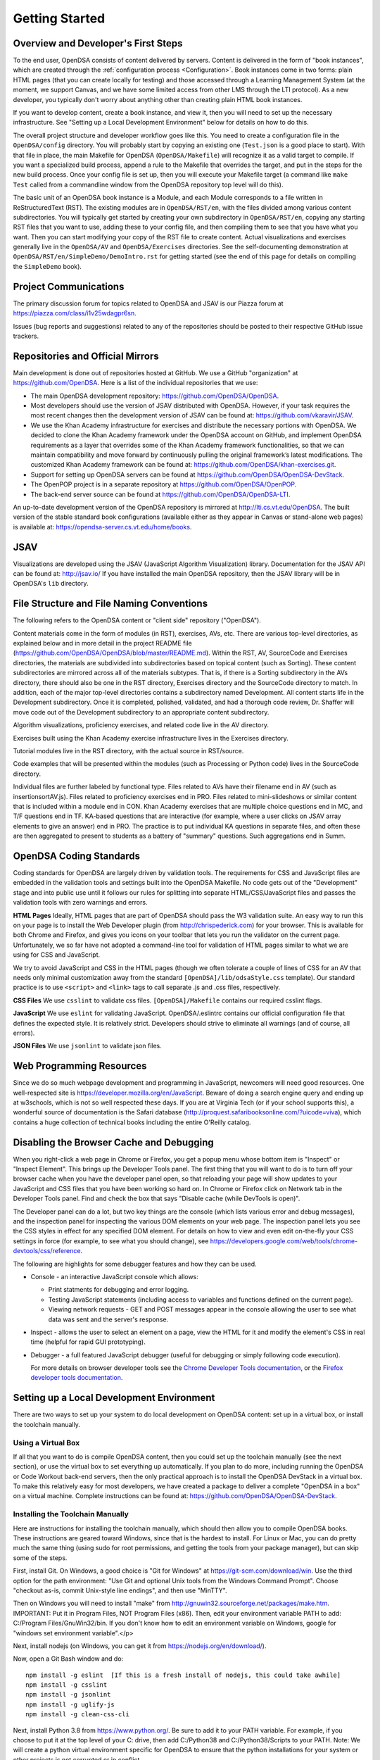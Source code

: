 .. _GettingStarted:

===============
Getting Started
===============

------------------------------------
Overview and Developer's First Steps
------------------------------------

To the end user, OpenDSA consists of content delivered by servers.
Content is delivered in the form of "book instances", which are
created through the :ref:`configuration process <Configuration>`.
Book instances come in two forms: plain HTML pages (that you can
create locally for testing) and those accessed through a Learning
Management System (at the moment, we support Canvas, and we have some
limited access from other LMS through the LTI protocol).
As a new developer, you typically don't worry about anything other
than creating plain HTML book instances.

If you want to develop content, create a book instance, and view
it, then you will need to set up the necessary infrastructure.
See "Setting up a Local Development Environment" below for details on
how to do this.

The overall project structure and developer workflow goes like this.
You need to create a configuration file in the ``OpenDSA/config``
directory.
You will probably start by copying an existing one (``Test.json`` is a
good place to start).
With that file in place, the main Makefile for OpenDSA 
(``OpenDSA/Makefile``) will recognize it as a valid target to compile. 
If you want a specialized build process, append a rule to the Makefile 
that overrides the target, and put in the steps for the new build 
process.  
Once your config file is set up, then you will execute your Makefile
target (a command like ``make Test`` called from a commandline window
from the OpenDSA repository top level will do this).

The basic unit of an OpenDSA book instance is a Module, and each
Module corresponds to a file written in ReStructuredText (RST).
The existing modules are in ``OpenDSA/RST/en``, with the files divided
among various content subdirectories.
You will typically get started by creating your own subdirectory in
``OpenDSA/RST/en``, copying any starting RST files that you want to
use, adding these to your config file, and then compiling them to see
that you have what you want.
Then you can start modifying your copy of the RST file to create
content.
Actual visualizations and exercises generally live in the
``OpenDSA/AV`` and ``OpenDSA/Exercises`` directories.
See the self-documenting demonstration at
``OpenDSA/RST/en/SimpleDemo/DemoIntro.rst`` for getting started
(see the end of this page for details on compiling the ``SimpleDemo`` book).

----------------------
Project Communications
----------------------

The primary discussion forum for topics related to OpenDSA and JSAV is
our Piazza forum at
https://piazza.com/class/i1v25wdagpr6sn.

Issues (bug reports and suggestions) related to any of the
repositories should be posted to their respective GitHub issue
trackers.


---------------------------------
Repositories and Official Mirrors
---------------------------------

Main development is done out of repositories hosted at GitHub.
We use a GitHub "organization" at https://github.com/OpenDSA.
Here is a list of the individual repositories that we use:

* The main OpenDSA development repository:
  https://github.com/OpenDSA/OpenDSA.

* Most developers should use the version of JSAV distributed with
  OpenDSA.
  However, if your task requires the most recent changes then
  the development version of JSAV can be found at:
  https://github.com/vkaravir/JSAV.

* We use the Khan Academy infrastructure for exercises and distribute
  the necessary portions with OpenDSA. We decided to clone the Khan
  Academy framework under the OpenDSA account on GitHub, and implement
  OpenDSA requirements as a layer that overrides some of the Khan
  Academy framework functionalities, so that we can maintain
  compatibility and move forward by continuously pulling the original
  framework’s latest modifications.
  The customized Khan Academy framework can be found at:
  https://github.com/OpenDSA/khan-exercises.git.

* Support for setting up OpenDSA servers can be found at
  https://github.com/OpenDSA/OpenDSA-DevStack.

* The OpenPOP project is in a separate repository at
  https://github.com/OpenDSA/OpenPOP.

* The back-end server source can be found at
  https://github.com/OpenDSA/OpenDSA-LTI.
  
An up-to-date development version of the OpenDSA repository is
mirrored at http://lti.cs.vt.edu/OpenDSA.
The built version of the stable standard book configurations
(available either as they appear in Canvas or stand-alone web pages)
is available at: https://opendsa-server.cs.vt.edu/home/books.


----
JSAV
----

Visualizations are developed using the JSAV (JavaScript Algorithm
Visualization) library.
Documentation for the JSAV API can be found at: http://jsav.io/
If you have installed the main OpenDSA repository, then the JSAV
library will be in OpenDSA's ``lib`` directory.


------------------------------------------
File Structure and File Naming Conventions
------------------------------------------

The following refers to the OpenDSA content or "client side"
repository ("OpenDSA").

Content materials come in the form of modules (in RST), exercises,
AVs, etc. There are various top-level directories, as explained below
and in more detail in the project README file
(https://github.com/OpenDSA/OpenDSA/blob/master/README.md).
Within the RST, AV, SourceCode and Exercises directories, the
materials are subdivided into subdirectories based on topical content
(such as Sorting).
These content subdirectories are mirrored across all of the
materials subtypes.
That is, if there is a Sorting subdirectory in the
AVs directory, there should also be one in the RST directory,
Exercises directory and the SourceCode directory to match.
In addition, each of the major top-level directories contains a
subdirectory named Development.
All content starts life in the Development subdirectory.
Once it is completed, polished, validated,
and had a thorough code review, Dr. Shaffer will move code out of the
Development subdirectory to an appropriate content subdirectory.

Algorithm visualizations, proficiency exercises, and related code live
in the AV directory.

Exercises built using the Khan Academy exercise infrastructure lives
in the Exercises directory.

Tutorial modules live in the RST directory, with the actual source in
RST/source.

Code examples that will be presented within the modules (such as
Processing or Python code) lives in the SourceCode directory.

Individual files are further labeled by functional type.
Files related to AVs have their filename end in AV (such as
insertionsortAV.js).
Files related to proficiency exercises end in PRO.
Files related to mini-slideshows or similar content that is
included within a module end in CON.
Khan Academy exercises that are multiple choice questions end in MC,
and T/F questions end in TF.
KA-based questions that are interactive (for example, where a user
clicks on JSAV array elements to give an answer) end in PRO.
The practice is to put individual KA questions in separate files, and
often these are then aggregated to present to students as a battery of
"summary" questions.
Such aggregations end in Summ.


------------------------
OpenDSA Coding Standards
------------------------

Coding standards for OpenDSA are largely driven by validation
tools.
The requirements for CSS and JavaScript files are embedded in
the validation tools and settings built into the OpenDSA Makefile.
No code gets out of the "Development" stage and into public use until
it follows our rules for splitting into separate HTML/CSS/JavaScript
files and passes the validation tools with zero warnings and errors.

**HTML Pages**
Ideally, HTML pages that are part of OpenDSA should pass the W3
validation suite.
An easy way to run this on your page is to install the Web
Developer plugin (from http://chrispederick.com) for your
browser.
This is available for both Chrome and Firefox, and gives you
icons on your toolbar that lets you run the validator on the current
page.
Unfortunately, we so far have not adopted a command-line tool for
validation of HTML pages similar to what we are using for CSS and
JavaScript.

We try to avoid JavaScript and CSS in the HTML pages (though we often
tolerate a couple of lines of CSS for an AV that needs only minimal
customization away from the standard ``[OpenDSA]/lib/odsaStyle.css`` template).
Our standard practice is to use ``<script>`` and ``<link>`` tags
to call separate .js and .css files, respectively.

**CSS Files**
We use ``csslint`` to validate css files.
``[OpenDSA]/Makefile`` contains our required csslint flags.

**JavaScript**
We use ``eslint`` for validating JavaScript.
OpenDSA/.eslintrc contains our official configuration file that
defines the expected style.
It is relatively strict.
Developers should strive to eliminate all warnings (and of course, all
errors).

**JSON Files**
We use ``jsonlint`` to validate json files.


-------------------------
Web Programming Resources
-------------------------

Since we do so much webpage development and programming in JavaScript,
newcomers will need good resources.
One well-respected site is
https://developer.mozilla.org/en/JavaScript.
Beware of doing a search engine query and ending up at w3schools,
which is not so well respected these days.
If you are at Virginia Tech (or if your school supports this), a
wonderful source of documentation is the Safari database
(http://proquest.safaribooksonline.com/?uicode=viva), which contains a
huge collection of technical books including the entire O'Reilly
catalog.


-----------------------------------------
Disabling the Browser Cache and Debugging
-----------------------------------------

When you right-click a web page in Chrome or Firefox, you get a popup
menu whose bottom item is "Inspect" or "Inspect Element".
This brings up the Developer Tools panel.
The first thing that you will want to do is to turn off your browser
cache when you have the developer panel open, so that reloading your
page will show updates to your JavaScript and CSS files that you have
been working so hard on.
In Chrome or Firefox click on Network tab in the Developer Tools panel.
Find and check the box that says "Disable cache (while DevTools is open)".

The Developer panel can do a lot, but two key things are the console
(which lists various error and debug messages), and the inspection panel
for inspecting the various DOM elements on your web page.
The inspection panel lets you see the CSS styles in effect for any
specified DOM element.
For details on how to view and
even edit on-the-fly your CSS settings in force (for example, to see
what you should change), see
https://developers.google.com/web/tools/chrome-devtools/css/reference.

The following are highlights for some debugger features and how they
can be used.

* Console - an interactive JavaScript console which allows:

  * Print statments for debugging and error logging.

  * Testing JavaScript statements (including access to variables and
    functions defined on the current page).

  * Viewing network requests - GET and POST messages appear in the
    console allowing the user to see what data was sent and the server's
    response.

* Inspect - allows the user to select an element on a page, view the
  HTML for it and modify the element's CSS in real time (helpful for
  rapid GUI prototyping).

* Debugger - a full featured JavaScript debugger (useful for debugging
  or simply following code execution).

  For more details on browser developer tools see the 
  `Chrome Developer Tools documentation`_,
  or the `Firefox developer tools documentation`_.

  .. _Chrome Developer Tools documentation: https://developers.google.com/web/tools/chrome-devtools/
  .. _Firefox developer tools documentation: https://developer.mozilla.org/en-US/docs/Tools

------------------------------------------
Setting up a Local Development Environment
------------------------------------------

There are two ways to set up your system to do local development on
OpenDSA content: set up in a virtual box, or install the toolchain
manually.


Using a Virtual Box
~~~~~~~~~~~~~~~~~~~

If all that you want to do is compile OpenDSA content, then you could
set up the toolchain manually (see the next section), or use the
virtual box to set everything up automatically.
If you plan to do more, including running the OpenDSA or Code
Workout back-end servers, then the only practical approach is to
install the OpenDSA DevStack in a virtual box.
To make this relatively easy for most developers, we have created a
package to deliver a complete "OpenDSA in a box" on a virtual
machine.
Complete instructions can be found at:
https://github.com/OpenDSA/OpenDSA-DevStack.


Installing the Toolchain Manually
~~~~~~~~~~~~~~~~~~~~~~~~~~~~~~~~~

Here are instructions for installing the toolchain manually,
which should then allow you to compile OpenDSA books.
These instructions are geared toward Windows, since that is the
hardest to install.
For Linux or Mac, you can do pretty much the same thing (using sudo
for root permissions, and getting the tools from your package
manager),
but can skip some of the steps.

First, install Git.
On Windows, a good choice is  "Git for Windows" at
https://git-scm.com/download/win.
Use the third option for the path environment:
"Use Git and optional Unix tools from the Windows Command Prompt".
Choose "checkout as-is, commit Unix-style line endings",
and then use "MinTTY".

Then on Windows you will need to install "make"
from http://gnuwin32.sourceforge.net/packages/make.htm.
IMPORTANT: Put it in Program Files, NOT Program Files (x86).
Then, edit your environment variable PATH to add:
C:/Program Files/GnuWin32/bin.
If you don't know how to edit an environment variable on Windows,
google for "windows set environment variable".</p>

Next, install nodejs (on Windows, you can get it from
https://nodejs.org/en/download/).

Now, open a Git Bash window and do::

   npm install -g eslint  [If this is a fresh install of nodejs, this could take awhile]
   npm install -g csslint
   npm install -g jsonlint
   npm install -g uglify-js
   npm install -g clean-css-cli

Next, install Python 3.8 from https://www.python.org/.  
Be sure to add it to your PATH variable.
For example, if you choose to put it at the top level of your C:
drive, then add C:/Python38 and C:/Python38/Scripts to your PATH.
Note: We will create a python virtual environment specific for 
OpenDSA to ensure that the python installations for your system or 
other projects is not corrupted or in conflict.  

To check and see if you have the correct version of python installed, 
use the command ``python3.8 --version``.  It is very likely that other
versions of python will **not** work.  

Finally pop open a **new** Git Bash window, and you are ready to get
started.
The first thing that you will do is to clone the OpenDSA
repository from https://github.com/OpenDSA/OpenDSA.
If you are not already familiar with how to do this, then you will
need to read some documentation on using Git since there are different
ways to do the cloning operation.

Once the repository is cloned (we assume here into a directory named
``OpenDSA``) then do the following::

   cd OpenDSA
   make venv #Takes less than 1 minute#
   make pull #This could take awhile#

At this point, you should be all set up. To test things, you can try
doing::

  make Test

This should put a test book into ``[OpenDSA]/Books/Test``.

Running a Local Web Server
~~~~~~~~~~~~~~~~~~~~~~~~~~

To see most OpenDSA content properly, it must be viewed through a web
server.
It won't work just to point your browser at the local HTML files.
But you probably don't want to install a real web server like Apache
on your local machine.
Fortunately, there is a simple alternative.
Take a look at the file ``[OpenDSA]/WebServer``.
This gives easy instructions on starting up a web server to view your
OpenDSA content.
Simply open a new command window, go to the top level of your copy of
the OpenDSA repository, and type ``./WebServer``.
This will start up the local webserver script
(leave the command window open, it will be dedicated to running the
webserver until you are done with it).
Then go to a browser window, and point your browser to the URL shown
in the ``WebServer`` script file.
This will be the top level of the OpenDSA directory, and you can
browse through it in the normal way.
Any books that you compiled will be in the ``Books`` directory.


------------------------------------
Writing Visualizations and Exercises
------------------------------------

The OpenDSA system has been developed over many years to help people
write simple or complex visualizations and interactive exercises.
Depending on what you want to do, there might be a lot
to learn.
To get you productive quickly, we created the ``SimpleDemo``
materials.
Once you have your development environment installed, you should
compile the ``SimpleDemo`` book instance.
This is done by typing ``make SimpleDemo`` from the top level of the
OpenDSA repository.
At that point, you can find the book by running the simple web server
described above, and navigating to ``Books/SimpleDemo``.
Read the module, but also look at the sourcecode for both the
module and the various examples.
These will show you a lot of what you will need to implement your own
visualizations and exercises.
